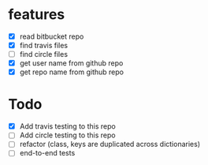 * features
  - [X] read bitbucket repo
  - [X] find travis files
  - [ ] find circle files
  - [X] get user name from github repo
  - [X] get repo name from github repo  

* Todo
  - [X] Add travis testing to this repo
  - [ ] Add circle testing to this repo
  - [ ] refactor (class, keys are duplicated across dictionaries)
  - [ ] end-to-end tests